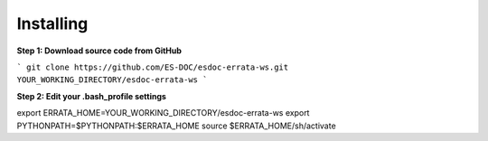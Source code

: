 Installing
------------------------------

**Step 1: Download source code from GitHub**

```
git clone https://github.com/ES-DOC/esdoc-errata-ws.git YOUR_WORKING_DIRECTORY/esdoc-errata-ws
```

**Step 2: Edit your .bash_profile settings**

export ERRATA_HOME=YOUR_WORKING_DIRECTORY/esdoc-errata-ws  
export PYTHONPATH=$PYTHONPATH:$ERRATA_HOME  
source $ERRATA_HOME/sh/activate
